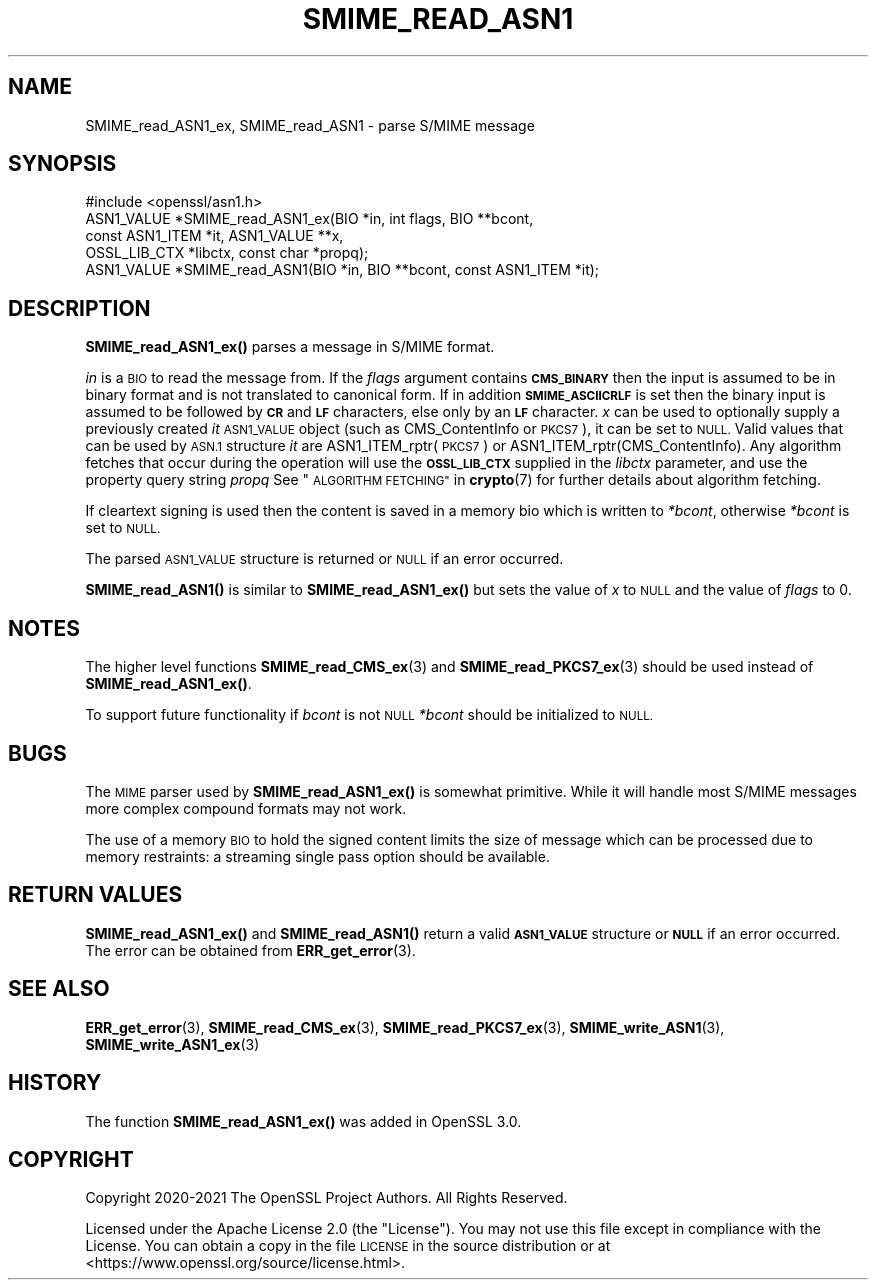 .\" Automatically generated by Pod::Man 4.14 (Pod::Simple 3.42)
.\"
.\" Standard preamble:
.\" ========================================================================
.de Sp \" Vertical space (when we can't use .PP)
.if t .sp .5v
.if n .sp
..
.de Vb \" Begin verbatim text
.ft CW
.nf
.ne \\$1
..
.de Ve \" End verbatim text
.ft R
.fi
..
.\" Set up some character translations and predefined strings.  \*(-- will
.\" give an unbreakable dash, \*(PI will give pi, \*(L" will give a left
.\" double quote, and \*(R" will give a right double quote.  \*(C+ will
.\" give a nicer C++.  Capital omega is used to do unbreakable dashes and
.\" therefore won't be available.  \*(C` and \*(C' expand to `' in nroff,
.\" nothing in troff, for use with C<>.
.tr \(*W-
.ds C+ C\v'-.1v'\h'-1p'\s-2+\h'-1p'+\s0\v'.1v'\h'-1p'
.ie n \{\
.    ds -- \(*W-
.    ds PI pi
.    if (\n(.H=4u)&(1m=24u) .ds -- \(*W\h'-12u'\(*W\h'-12u'-\" diablo 10 pitch
.    if (\n(.H=4u)&(1m=20u) .ds -- \(*W\h'-12u'\(*W\h'-8u'-\"  diablo 12 pitch
.    ds L" ""
.    ds R" ""
.    ds C` ""
.    ds C' ""
'br\}
.el\{\
.    ds -- \|\(em\|
.    ds PI \(*p
.    ds L" ``
.    ds R" ''
.    ds C`
.    ds C'
'br\}
.\"
.\" Escape single quotes in literal strings from groff's Unicode transform.
.ie \n(.g .ds Aq \(aq
.el       .ds Aq '
.\"
.\" If the F register is >0, we'll generate index entries on stderr for
.\" titles (.TH), headers (.SH), subsections (.SS), items (.Ip), and index
.\" entries marked with X<> in POD.  Of course, you'll have to process the
.\" output yourself in some meaningful fashion.
.\"
.\" Avoid warning from groff about undefined register 'F'.
.de IX
..
.nr rF 0
.if \n(.g .if rF .nr rF 1
.if (\n(rF:(\n(.g==0)) \{\
.    if \nF \{\
.        de IX
.        tm Index:\\$1\t\\n%\t"\\$2"
..
.        if !\nF==2 \{\
.            nr % 0
.            nr F 2
.        \}
.    \}
.\}
.rr rF
.\"
.\" Accent mark definitions (@(#)ms.acc 1.5 88/02/08 SMI; from UCB 4.2).
.\" Fear.  Run.  Save yourself.  No user-serviceable parts.
.    \" fudge factors for nroff and troff
.if n \{\
.    ds #H 0
.    ds #V .8m
.    ds #F .3m
.    ds #[ \f1
.    ds #] \fP
.\}
.if t \{\
.    ds #H ((1u-(\\\\n(.fu%2u))*.13m)
.    ds #V .6m
.    ds #F 0
.    ds #[ \&
.    ds #] \&
.\}
.    \" simple accents for nroff and troff
.if n \{\
.    ds ' \&
.    ds ` \&
.    ds ^ \&
.    ds , \&
.    ds ~ ~
.    ds /
.\}
.if t \{\
.    ds ' \\k:\h'-(\\n(.wu*8/10-\*(#H)'\'\h"|\\n:u"
.    ds ` \\k:\h'-(\\n(.wu*8/10-\*(#H)'\`\h'|\\n:u'
.    ds ^ \\k:\h'-(\\n(.wu*10/11-\*(#H)'^\h'|\\n:u'
.    ds , \\k:\h'-(\\n(.wu*8/10)',\h'|\\n:u'
.    ds ~ \\k:\h'-(\\n(.wu-\*(#H-.1m)'~\h'|\\n:u'
.    ds / \\k:\h'-(\\n(.wu*8/10-\*(#H)'\z\(sl\h'|\\n:u'
.\}
.    \" troff and (daisy-wheel) nroff accents
.ds : \\k:\h'-(\\n(.wu*8/10-\*(#H+.1m+\*(#F)'\v'-\*(#V'\z.\h'.2m+\*(#F'.\h'|\\n:u'\v'\*(#V'
.ds 8 \h'\*(#H'\(*b\h'-\*(#H'
.ds o \\k:\h'-(\\n(.wu+\w'\(de'u-\*(#H)/2u'\v'-.3n'\*(#[\z\(de\v'.3n'\h'|\\n:u'\*(#]
.ds d- \h'\*(#H'\(pd\h'-\w'~'u'\v'-.25m'\f2\(hy\fP\v'.25m'\h'-\*(#H'
.ds D- D\\k:\h'-\w'D'u'\v'-.11m'\z\(hy\v'.11m'\h'|\\n:u'
.ds th \*(#[\v'.3m'\s+1I\s-1\v'-.3m'\h'-(\w'I'u*2/3)'\s-1o\s+1\*(#]
.ds Th \*(#[\s+2I\s-2\h'-\w'I'u*3/5'\v'-.3m'o\v'.3m'\*(#]
.ds ae a\h'-(\w'a'u*4/10)'e
.ds Ae A\h'-(\w'A'u*4/10)'E
.    \" corrections for vroff
.if v .ds ~ \\k:\h'-(\\n(.wu*9/10-\*(#H)'\s-2\u~\d\s+2\h'|\\n:u'
.if v .ds ^ \\k:\h'-(\\n(.wu*10/11-\*(#H)'\v'-.4m'^\v'.4m'\h'|\\n:u'
.    \" for low resolution devices (crt and lpr)
.if \n(.H>23 .if \n(.V>19 \
\{\
.    ds : e
.    ds 8 ss
.    ds o a
.    ds d- d\h'-1'\(ga
.    ds D- D\h'-1'\(hy
.    ds th \o'bp'
.    ds Th \o'LP'
.    ds ae ae
.    ds Ae AE
.\}
.rm #[ #] #H #V #F C
.\" ========================================================================
.\"
.IX Title "SMIME_READ_ASN1 3ossl"
.TH SMIME_READ_ASN1 3ossl "2023-11-23" "3.3.0-dev" "OpenSSL"
.\" For nroff, turn off justification.  Always turn off hyphenation; it makes
.\" way too many mistakes in technical documents.
.if n .ad l
.nh
.SH "NAME"
SMIME_read_ASN1_ex, SMIME_read_ASN1
\&\- parse S/MIME message
.SH "SYNOPSIS"
.IX Header "SYNOPSIS"
.Vb 1
\& #include <openssl/asn1.h>
\&
\& ASN1_VALUE *SMIME_read_ASN1_ex(BIO *in, int flags, BIO **bcont,
\&                                const ASN1_ITEM *it, ASN1_VALUE **x,
\&                                OSSL_LIB_CTX *libctx, const char *propq);
\& ASN1_VALUE *SMIME_read_ASN1(BIO *in, BIO **bcont, const ASN1_ITEM *it);
.Ve
.SH "DESCRIPTION"
.IX Header "DESCRIPTION"
\&\fBSMIME_read_ASN1_ex()\fR parses a message in S/MIME format.
.PP
\&\fIin\fR is a \s-1BIO\s0 to read the message from.
If the \fIflags\fR argument contains \fB\s-1CMS_BINARY\s0\fR then the input is assumed to be
in binary format and is not translated to canonical form.
If in addition \fB\s-1SMIME_ASCIICRLF\s0\fR is set then the binary input is assumed
to be followed by \fB\s-1CR\s0\fR and \fB\s-1LF\s0\fR characters, else only by an \fB\s-1LF\s0\fR character.
\&\fIx\fR can be used to optionally supply
a previously created \fIit\fR \s-1ASN1_VALUE\s0 object (such as CMS_ContentInfo or \s-1PKCS7\s0),
it can be set to \s-1NULL.\s0 Valid values that can be used by \s-1ASN.1\s0 structure \fIit\fR
are ASN1_ITEM_rptr(\s-1PKCS7\s0) or ASN1_ITEM_rptr(CMS_ContentInfo). Any algorithm
fetches that occur during the operation will use the \fB\s-1OSSL_LIB_CTX\s0\fR supplied in
the \fIlibctx\fR parameter, and use the property query string \fIpropq\fR See
\&\*(L"\s-1ALGORITHM FETCHING\*(R"\s0 in \fBcrypto\fR\|(7) for further details about algorithm fetching.
.PP
If cleartext signing is used then the content is saved in a memory bio which is
written to \fI*bcont\fR, otherwise \fI*bcont\fR is set to \s-1NULL.\s0
.PP
The parsed \s-1ASN1_VALUE\s0 structure is returned or \s-1NULL\s0 if an error occurred.
.PP
\&\fBSMIME_read_ASN1()\fR is similar to \fBSMIME_read_ASN1_ex()\fR but sets the value of \fIx\fR
to \s-1NULL\s0 and the value of \fIflags\fR to 0.
.SH "NOTES"
.IX Header "NOTES"
The higher level functions \fBSMIME_read_CMS_ex\fR\|(3) and
\&\fBSMIME_read_PKCS7_ex\fR\|(3) should be used instead of \fBSMIME_read_ASN1_ex()\fR.
.PP
To support future functionality if \fIbcont\fR is not \s-1NULL\s0 \fI*bcont\fR should be
initialized to \s-1NULL.\s0
.SH "BUGS"
.IX Header "BUGS"
The \s-1MIME\s0 parser used by \fBSMIME_read_ASN1_ex()\fR is somewhat primitive. While it will
handle most S/MIME messages more complex compound formats may not work.
.PP
The use of a memory \s-1BIO\s0 to hold the signed content limits the size of message
which can be processed due to memory restraints: a streaming single pass option
should be available.
.SH "RETURN VALUES"
.IX Header "RETURN VALUES"
\&\fBSMIME_read_ASN1_ex()\fR and \fBSMIME_read_ASN1()\fR return a valid \fB\s-1ASN1_VALUE\s0\fR
structure or \fB\s-1NULL\s0\fR if an error occurred. The error can be obtained from
\&\fBERR_get_error\fR\|(3).
.SH "SEE ALSO"
.IX Header "SEE ALSO"
\&\fBERR_get_error\fR\|(3),
\&\fBSMIME_read_CMS_ex\fR\|(3),
\&\fBSMIME_read_PKCS7_ex\fR\|(3),
\&\fBSMIME_write_ASN1\fR\|(3),
\&\fBSMIME_write_ASN1_ex\fR\|(3)
.SH "HISTORY"
.IX Header "HISTORY"
The function \fBSMIME_read_ASN1_ex()\fR was added in OpenSSL 3.0.
.SH "COPYRIGHT"
.IX Header "COPYRIGHT"
Copyright 2020\-2021 The OpenSSL Project Authors. All Rights Reserved.
.PP
Licensed under the Apache License 2.0 (the \*(L"License\*(R").  You may not use
this file except in compliance with the License.  You can obtain a copy
in the file \s-1LICENSE\s0 in the source distribution or at
<https://www.openssl.org/source/license.html>.
